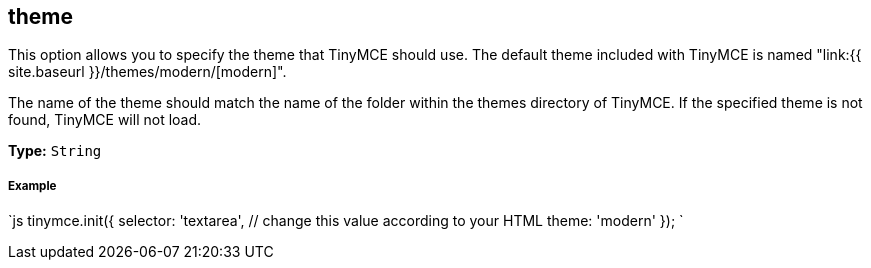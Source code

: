 == theme

This option allows you to specify the theme that TinyMCE should use. The default theme included with TinyMCE is named "link:{{ site.baseurl }}/themes/modern/[modern]".

The name of the theme should match the name of the folder within the themes directory of TinyMCE. If the specified theme is not found, TinyMCE will not load.

*Type:* `String`

[discrete]
===== Example

`js
tinymce.init({
  selector: 'textarea',  // change this value according to your HTML
  theme: 'modern'
});
`
